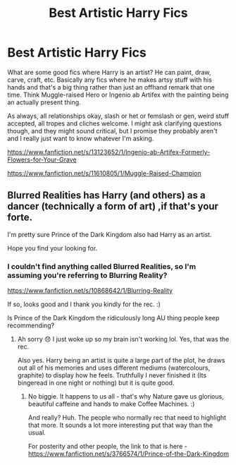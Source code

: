 #+TITLE: Best Artistic Harry Fics

* Best Artistic Harry Fics
:PROPERTIES:
:Author: Avalon1632
:Score: 4
:DateUnix: 1585345539.0
:DateShort: 2020-Mar-28
:FlairText: Request
:END:
What are some good fics where Harry is an artist? He can paint, draw, carve, craft, etc. Basically any fics where he makes artsy stuff with his hands and that's a big thing rather than just an offhand remark that one time. Think Muggle-raised Hero or Ingenio ab Artifex with the painting being an actually present thing.

As always, all relationships okay, slash or het or femslash or gen, weird stuff accepted, all tropes and cliches welcome. I might ask clarifying questions though, and they might sound critical, but I promise they probably aren't and I really just want to know whatever I'm asking.

[[https://www.fanfiction.net/s/13123652/1/Ingenio-ab-Artifex-Formerly-Flowers-for-Your-Grave]]

[[https://www.fanfiction.net/s/11610805/1/Muggle-Raised-Champion]]


** Blurred Realities has Harry (and others) as a dancer (technically a form of art) ,if that's your forte.

I'm pretty sure Prince of the Dark Kingdom also had Harry as an artist.

Hope you find your looking for.
:PROPERTIES:
:Author: browtfiwasboredokai
:Score: 2
:DateUnix: 1585397677.0
:DateShort: 2020-Mar-28
:END:

*** I couldn't find anything called Blurred Realities, so I'm assuming you're referring to Blurring Reality?

[[https://www.fanfiction.net/s/10868642/1/Blurring-Reality]]

If so, looks good and I thank you kindly for the rec. :)

Is Prince of the Dark Kingdom the ridiculously long AU thing people keep recommending?
:PROPERTIES:
:Author: Avalon1632
:Score: 2
:DateUnix: 1585398124.0
:DateShort: 2020-Mar-28
:END:

**** Ah sorry 😞 I just woke up so my brain isn't working lol. Yes, that was the rec.

Also yes. Harry being an artist is quite a large part of the plot, he draws out all of his memories and uses different mediums (watercolours, graphite) to display how he feels. Truthfully I never finished it (Its bingeread in one night or nothing) but it is quite good.
:PROPERTIES:
:Author: browtfiwasboredokai
:Score: 2
:DateUnix: 1585398647.0
:DateShort: 2020-Mar-28
:END:

***** No biggie. It happens to us all - that's why Nature gave us glorious, beautiful caffeine and hands to make Coffee Machines. :)

And really? Huh. The people who normally rec that need to highlight that more. It sounds a lot more interesting put that way than the usual.

For posterity and other people, the link to that is here - [[https://www.fanfiction.net/s/3766574/1/Prince-of-the-Dark-Kingdom]]
:PROPERTIES:
:Author: Avalon1632
:Score: 2
:DateUnix: 1585400018.0
:DateShort: 2020-Mar-28
:END:
